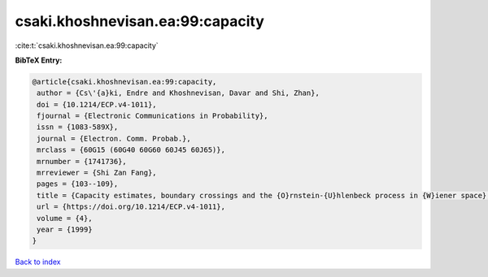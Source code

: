 csaki.khoshnevisan.ea:99:capacity
=================================

:cite:t:`csaki.khoshnevisan.ea:99:capacity`

**BibTeX Entry:**

.. code-block:: bibtex

   @article{csaki.khoshnevisan.ea:99:capacity,
    author = {Cs\'{a}ki, Endre and Khoshnevisan, Davar and Shi, Zhan},
    doi = {10.1214/ECP.v4-1011},
    fjournal = {Electronic Communications in Probability},
    issn = {1083-589X},
    journal = {Electron. Comm. Probab.},
    mrclass = {60G15 (60G40 60G60 60J45 60J65)},
    mrnumber = {1741736},
    mrreviewer = {Shi Zan Fang},
    pages = {103--109},
    title = {Capacity estimates, boundary crossings and the {O}rnstein-{U}hlenbeck process in {W}iener space},
    url = {https://doi.org/10.1214/ECP.v4-1011},
    volume = {4},
    year = {1999}
   }

`Back to index <../By-Cite-Keys.rst>`_
